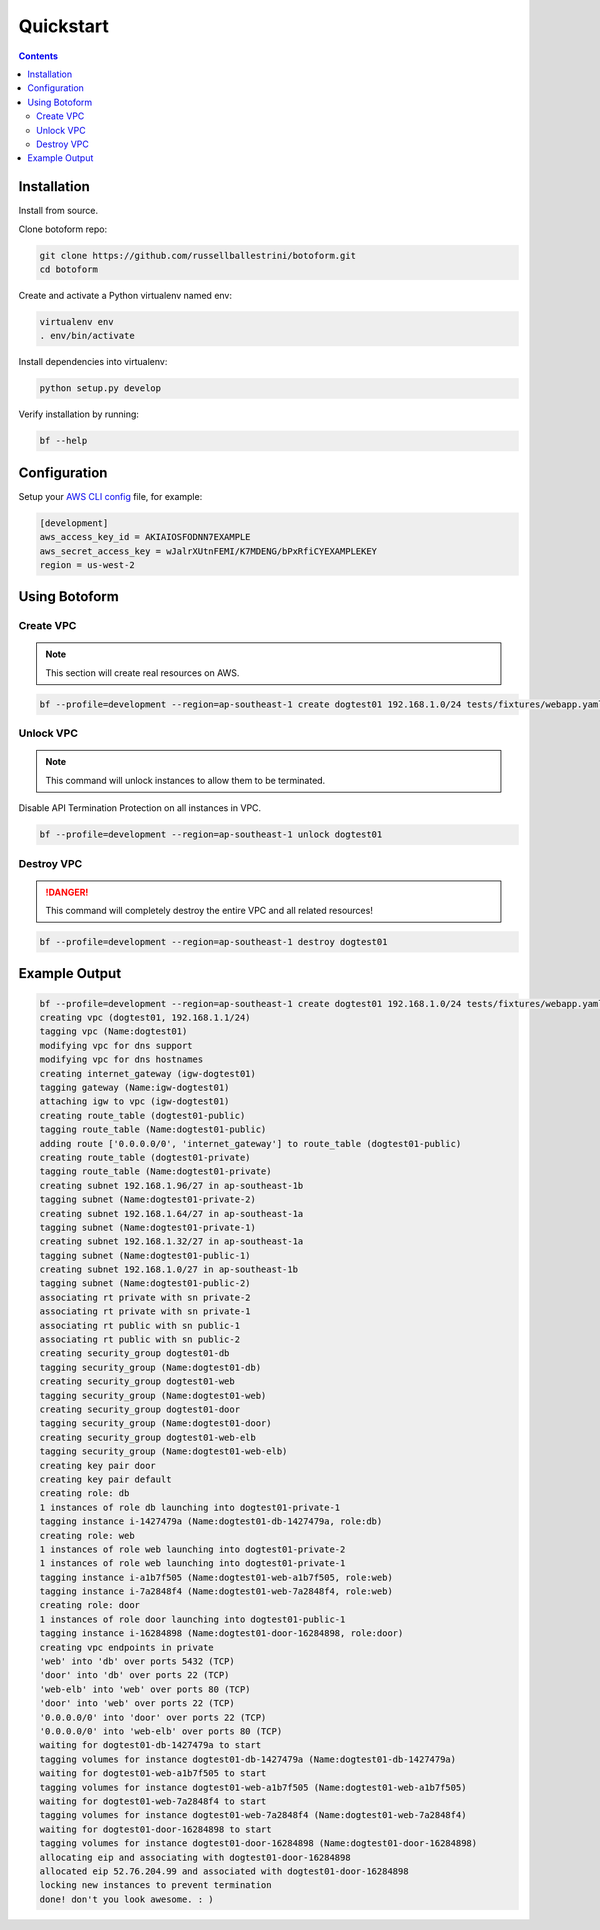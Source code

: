 Quickstart
###########

.. contents::

Installation
============

Install from source.

Clone botoform repo:

.. code-block:: bash

 git clone https://github.com/russellballestrini/botoform.git
 cd botoform

Create and activate a Python virtualenv named env:

.. code-block:: bash

 virtualenv env
 . env/bin/activate

Install dependencies into virtualenv:

.. code-block:: bash

  python setup.py develop

Verify installation by running:

.. code-block:: bash

 bf --help
 

Configuration
=============

Setup your `AWS CLI config <http://docs.aws.amazon.com/cli/latest/userguide/cli-chap-getting-started.html#cli-config-files>`_ file, for example:

.. code-block:: bash

 [development]
 aws_access_key_id = AKIAIOSFODNN7EXAMPLE
 aws_secret_access_key = wJalrXUtnFEMI/K7MDENG/bPxRfiCYEXAMPLEKEY
 region = us-west-2

Using Botoform
==============


Create VPC
-------------

.. Note:: This section will create real resources on AWS.

.. code-block:: bash

 bf --profile=development --region=ap-southeast-1 create dogtest01 192.168.1.0/24 tests/fixtures/webapp.yaml
    

Unlock VPC
-------------

.. Note:: This command will unlock instances to allow them to be terminated.

Disable API Termination Protection on all instances in VPC.

.. code-block:: bash

 bf --profile=development --region=ap-southeast-1 unlock dogtest01


Destroy VPC
-------------

.. Danger:: This command will completely destroy the entire VPC and all related resources!

.. code-block:: bash
  
 bf --profile=development --region=ap-southeast-1 destroy dogtest01

Example Output
==============

.. code-block:: bash

 bf --profile=development --region=ap-southeast-1 create dogtest01 192.168.1.0/24 tests/fixtures/webapp.yaml
 creating vpc (dogtest01, 192.168.1.1/24)
 tagging vpc (Name:dogtest01)
 modifying vpc for dns support
 modifying vpc for dns hostnames
 creating internet_gateway (igw-dogtest01)
 tagging gateway (Name:igw-dogtest01)
 attaching igw to vpc (igw-dogtest01)
 creating route_table (dogtest01-public)
 tagging route_table (Name:dogtest01-public)
 adding route ['0.0.0.0/0', 'internet_gateway'] to route_table (dogtest01-public)
 creating route_table (dogtest01-private)
 tagging route_table (Name:dogtest01-private)
 creating subnet 192.168.1.96/27 in ap-southeast-1b
 tagging subnet (Name:dogtest01-private-2)
 creating subnet 192.168.1.64/27 in ap-southeast-1a
 tagging subnet (Name:dogtest01-private-1)
 creating subnet 192.168.1.32/27 in ap-southeast-1a
 tagging subnet (Name:dogtest01-public-1)
 creating subnet 192.168.1.0/27 in ap-southeast-1b
 tagging subnet (Name:dogtest01-public-2)
 associating rt private with sn private-2
 associating rt private with sn private-1
 associating rt public with sn public-1
 associating rt public with sn public-2
 creating security_group dogtest01-db
 tagging security_group (Name:dogtest01-db)
 creating security_group dogtest01-web
 tagging security_group (Name:dogtest01-web)
 creating security_group dogtest01-door
 tagging security_group (Name:dogtest01-door)
 creating security_group dogtest01-web-elb
 tagging security_group (Name:dogtest01-web-elb)
 creating key pair door
 creating key pair default
 creating role: db
 1 instances of role db launching into dogtest01-private-1
 tagging instance i-1427479a (Name:dogtest01-db-1427479a, role:db)
 creating role: web
 1 instances of role web launching into dogtest01-private-2
 1 instances of role web launching into dogtest01-private-1
 tagging instance i-a1b7f505 (Name:dogtest01-web-a1b7f505, role:web)
 tagging instance i-7a2848f4 (Name:dogtest01-web-7a2848f4, role:web)
 creating role: door
 1 instances of role door launching into dogtest01-public-1
 tagging instance i-16284898 (Name:dogtest01-door-16284898, role:door)
 creating vpc endpoints in private
 'web' into 'db' over ports 5432 (TCP)
 'door' into 'db' over ports 22 (TCP)
 'web-elb' into 'web' over ports 80 (TCP)
 'door' into 'web' over ports 22 (TCP)
 '0.0.0.0/0' into 'door' over ports 22 (TCP)
 '0.0.0.0/0' into 'web-elb' over ports 80 (TCP)
 waiting for dogtest01-db-1427479a to start
 tagging volumes for instance dogtest01-db-1427479a (Name:dogtest01-db-1427479a)
 waiting for dogtest01-web-a1b7f505 to start
 tagging volumes for instance dogtest01-web-a1b7f505 (Name:dogtest01-web-a1b7f505)
 waiting for dogtest01-web-7a2848f4 to start
 tagging volumes for instance dogtest01-web-7a2848f4 (Name:dogtest01-web-7a2848f4)
 waiting for dogtest01-door-16284898 to start
 tagging volumes for instance dogtest01-door-16284898 (Name:dogtest01-door-16284898)
 allocating eip and associating with dogtest01-door-16284898
 allocated eip 52.76.204.99 and associated with dogtest01-door-16284898
 locking new instances to prevent termination
 done! don't you look awesome. : )
